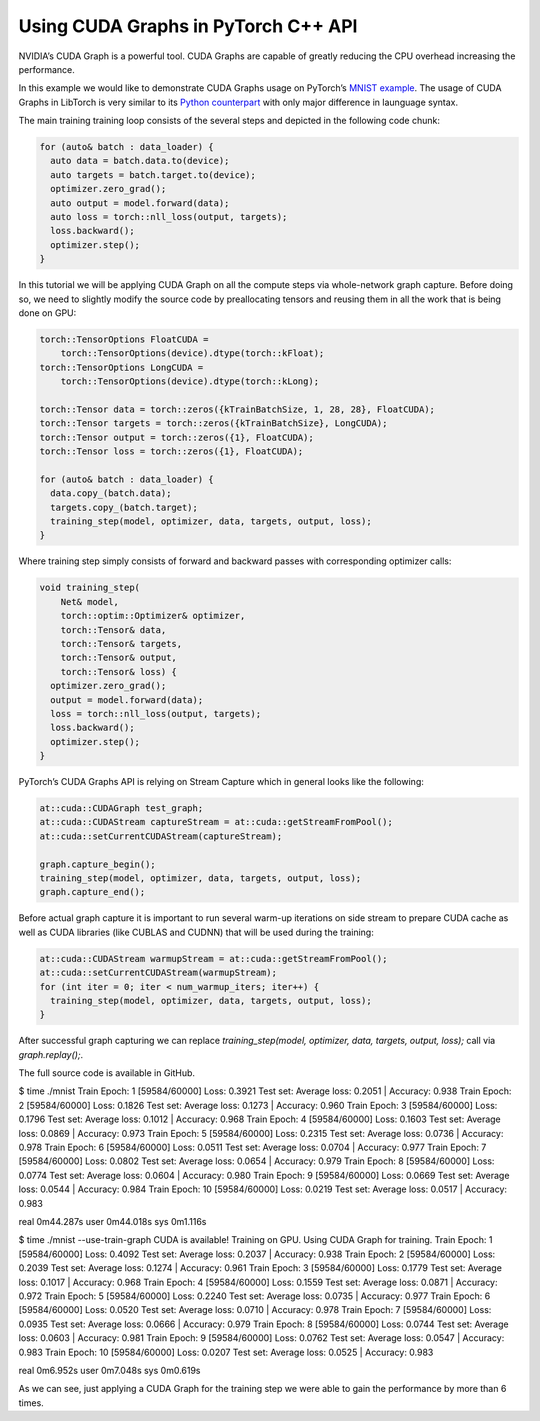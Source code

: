 Using CUDA Graphs in PyTorch C++ API
====================================

NVIDIA’s CUDA Graph is a powerful tool. CUDA Graphs are capable of greatly reducing
the CPU overhead increasing the performance.

In this example we would like to demonstrate CUDA Graphs usage on PyTorch’s `MNIST
example <https://github.com/pytorch/examples/tree/main/cpp/mnist>`_.
The usage of CUDA Graphs in LibTorch is very similar to its `Python counterpart
<https://pytorch.org/docs/main/notes/cuda.html#cuda-graphs>`_ with only major
difference in launguage syntax.


The main training training loop consists of the several steps and depicted in the
following code chunk:

.. code-block:: cpp

  for (auto& batch : data_loader) {
    auto data = batch.data.to(device);
    auto targets = batch.target.to(device);
    optimizer.zero_grad();
    auto output = model.forward(data);
    auto loss = torch::nll_loss(output, targets);
    loss.backward();
    optimizer.step();
  }

In this tutorial we will be applying CUDA Graph on all the compute steps via whole-network
graph capture. Before doing so, we need to slightly modify the source code by preallocating
tensors and reusing them in all the work that is being done on GPU:

.. code-block:: cpp

  torch::TensorOptions FloatCUDA =
      torch::TensorOptions(device).dtype(torch::kFloat);
  torch::TensorOptions LongCUDA =
      torch::TensorOptions(device).dtype(torch::kLong);

  torch::Tensor data = torch::zeros({kTrainBatchSize, 1, 28, 28}, FloatCUDA);
  torch::Tensor targets = torch::zeros({kTrainBatchSize}, LongCUDA);
  torch::Tensor output = torch::zeros({1}, FloatCUDA);
  torch::Tensor loss = torch::zeros({1}, FloatCUDA);

  for (auto& batch : data_loader) {
    data.copy_(batch.data);
    targets.copy_(batch.target);
    training_step(model, optimizer, data, targets, output, loss);
  }

Where training step simply consists of forward and backward passes with corresponding optimizer calls:

.. code-block:: cpp

  void training_step(
      Net& model,
      torch::optim::Optimizer& optimizer,
      torch::Tensor& data,
      torch::Tensor& targets,
      torch::Tensor& output,
      torch::Tensor& loss) {
    optimizer.zero_grad();
    output = model.forward(data);
    loss = torch::nll_loss(output, targets);
    loss.backward();
    optimizer.step();
  }

PyTorch’s CUDA Graphs API is relying on Stream Capture which in general looks like the following:

.. code-block:: cpp

  at::cuda::CUDAGraph test_graph;
  at::cuda::CUDAStream captureStream = at::cuda::getStreamFromPool();
  at::cuda::setCurrentCUDAStream(captureStream);

  graph.capture_begin();
  training_step(model, optimizer, data, targets, output, loss);
  graph.capture_end();

Before actual graph capture it is important to run several warm-up iterations on side stream to
prepare CUDA cache as well as CUDA libraries (like CUBLAS and CUDNN) that will be used during
the training:

.. code-block:: cpp

  at::cuda::CUDAStream warmupStream = at::cuda::getStreamFromPool();
  at::cuda::setCurrentCUDAStream(warmupStream);
  for (int iter = 0; iter < num_warmup_iters; iter++) {
    training_step(model, optimizer, data, targets, output, loss);
  }

After successful graph capturing we can replace `training_step(model, optimizer, data, targets, output, loss);`
call via `graph.replay();`.

The full source code is available in GitHub.

.. code-block:: shell

$ time ./mnist
Train Epoch: 1 [59584/60000] Loss: 0.3921
Test set: Average loss: 0.2051 | Accuracy: 0.938
Train Epoch: 2 [59584/60000] Loss: 0.1826
Test set: Average loss: 0.1273 | Accuracy: 0.960
Train Epoch: 3 [59584/60000] Loss: 0.1796
Test set: Average loss: 0.1012 | Accuracy: 0.968
Train Epoch: 4 [59584/60000] Loss: 0.1603
Test set: Average loss: 0.0869 | Accuracy: 0.973
Train Epoch: 5 [59584/60000] Loss: 0.2315
Test set: Average loss: 0.0736 | Accuracy: 0.978
Train Epoch: 6 [59584/60000] Loss: 0.0511
Test set: Average loss: 0.0704 | Accuracy: 0.977
Train Epoch: 7 [59584/60000] Loss: 0.0802
Test set: Average loss: 0.0654 | Accuracy: 0.979
Train Epoch: 8 [59584/60000] Loss: 0.0774
Test set: Average loss: 0.0604 | Accuracy: 0.980
Train Epoch: 9 [59584/60000] Loss: 0.0669
Test set: Average loss: 0.0544 | Accuracy: 0.984
Train Epoch: 10 [59584/60000] Loss: 0.0219
Test set: Average loss: 0.0517 | Accuracy: 0.983

real    0m44.287s
user    0m44.018s
sys    0m1.116s

.. code-block:: shell

$ time ./mnist --use-train-graph
CUDA is available! Training on GPU.
Using CUDA Graph for training.
Train Epoch: 1 [59584/60000] Loss: 0.4092
Test set: Average loss: 0.2037 | Accuracy: 0.938
Train Epoch: 2 [59584/60000] Loss: 0.2039
Test set: Average loss: 0.1274 | Accuracy: 0.961
Train Epoch: 3 [59584/60000] Loss: 0.1779
Test set: Average loss: 0.1017 | Accuracy: 0.968
Train Epoch: 4 [59584/60000] Loss: 0.1559
Test set: Average loss: 0.0871 | Accuracy: 0.972
Train Epoch: 5 [59584/60000] Loss: 0.2240
Test set: Average loss: 0.0735 | Accuracy: 0.977
Train Epoch: 6 [59584/60000] Loss: 0.0520
Test set: Average loss: 0.0710 | Accuracy: 0.978
Train Epoch: 7 [59584/60000] Loss: 0.0935
Test set: Average loss: 0.0666 | Accuracy: 0.979
Train Epoch: 8 [59584/60000] Loss: 0.0744
Test set: Average loss: 0.0603 | Accuracy: 0.981
Train Epoch: 9 [59584/60000] Loss: 0.0762
Test set: Average loss: 0.0547 | Accuracy: 0.983
Train Epoch: 10 [59584/60000] Loss: 0.0207
Test set: Average loss: 0.0525 | Accuracy: 0.983

real    0m6.952s
user    0m7.048s
sys    0m0.619s

As we can see, just applying a CUDA Graph for the training step we were able to gain the performance by more than 6 times.
